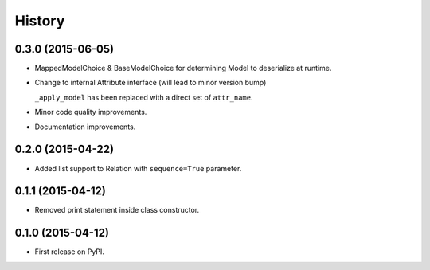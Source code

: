 .. :changelog:

=======
History
=======

0.3.0 (2015-06-05)
------------------

* MappedModelChoice & BaseModelChoice for determining Model to deserialize
  at runtime.
* Change to internal Attribute interface (will lead to minor version bump)

  ``_apply_model`` has been replaced with a direct set of ``attr_name``.

* Minor code quality improvements.
* Documentation improvements.


0.2.0 (2015-04-22)
------------------

* Added list support to Relation with ``sequence=True`` parameter.

0.1.1 (2015-04-12)
------------------

* Removed print statement inside class constructor.


0.1.0 (2015-04-12)
------------------

* First release on PyPI.

